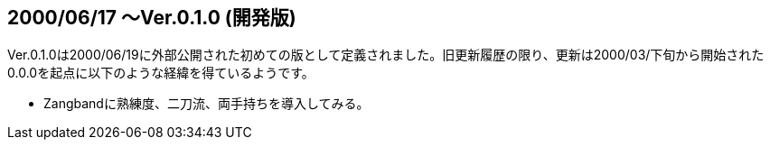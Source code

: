 :lang: ja
:doctype: article

## 2000/06/17 〜Ver.0.1.0 (開発版)

Ver.0.1.0は2000/06/19に外部公開された初めての版として定義されました。旧更新履歴の限り、更新は2000/03/下旬から開始された0.0.0を起点に以下のような経緯を得ているようです。

* Zangbandに熟練度、二刀流、両手持ちを導入してみる。
